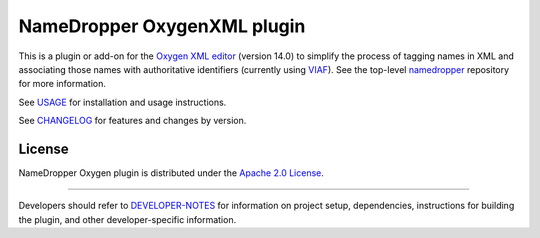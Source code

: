 NameDropper OxygenXML plugin
****************************

This is a plugin or add-on for the `Oxygen XML editor`_  (version 14.0) to
simplify the process of tagging names in XML and associating those names with
authoritative identifiers (currently using `VIAF`_).  See the top-level
`namedropper`_ repository for more information.

.. image:: https://travis-ci.org/emory-libraries-disc/namedropper-oxygen.png?branch=develop
  :alt: current build status for namedropper-oxygen
  :target: https://travis-ci.org/emory-libraries-disc/namedropper-oxygen

.. _Oxygen XML editor: http://oxygenxml.com/
.. _VIAF: http://viaf.org/
.. _namedropper: https://github.com/emory-libraries-disc/name-dropper

See `USAGE`_ for installation and usage instructions.

See `CHANGELOG`_ for features and changes by version.

.. _USAGE: docs/USAGE.rst
.. _CHANGELOG: CHANGELOG.rst

License
=======
NameDropper Oxygen plugin is distributed under the
`Apache 2.0 License <http://www.apache.org/licenses/LICENSE-2.0>`_.

-----

Developers should refer to `DEVELOPER-NOTES`_ for information on project setup, dependencies,
instructions for building the plugin, and other developer-specific information.

.. _DEVELOPER-NOTES: docs/DEVELOPER-NOTES.rst
